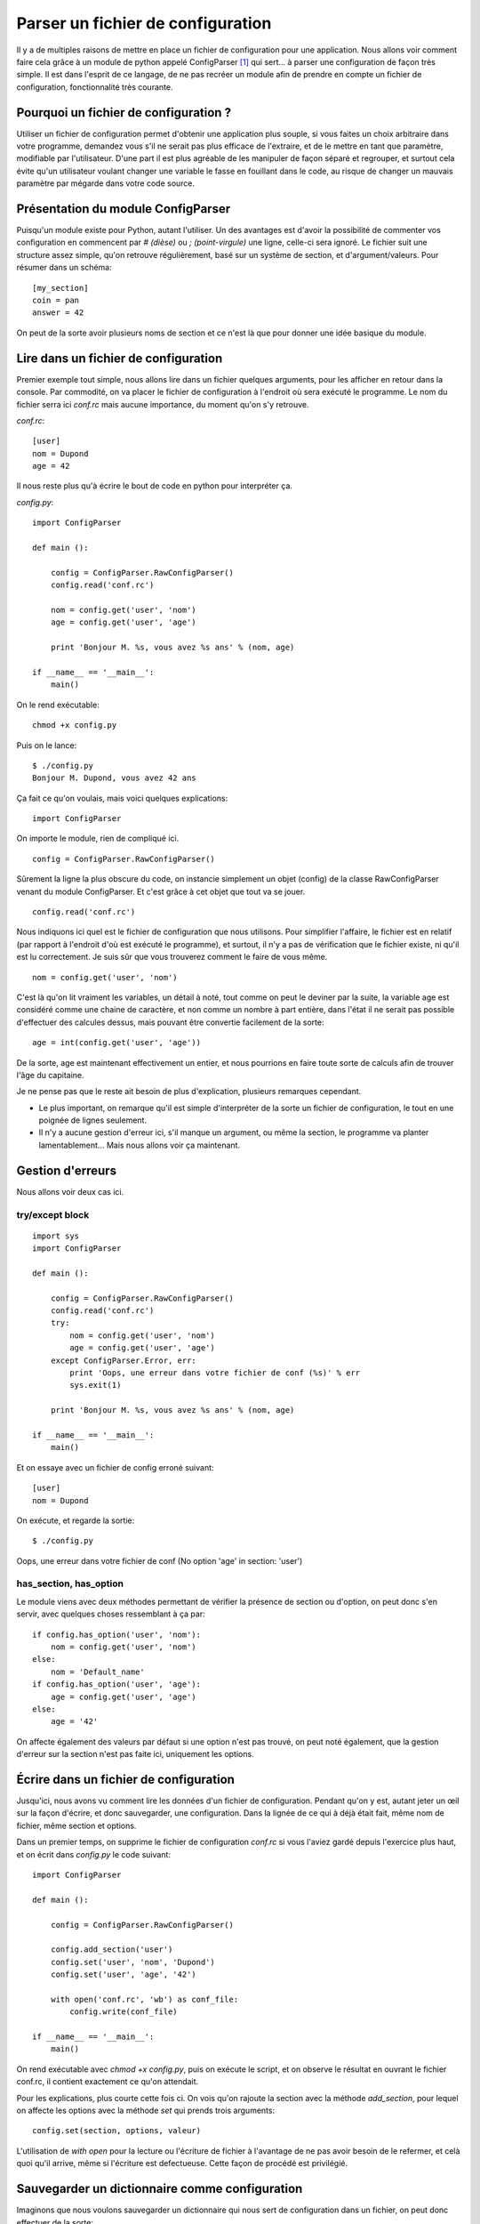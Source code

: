 .. _configparser:

Parser un fichier de configuration
==================================

Il y a de multiples raisons de mettre en place un fichier de configuration pour
une application. Nous allons voir comment faire cela grâce à un module de
python appelé ConfigParser [1]_ qui sert... à parser une configuration de façon
très simple. Il est dans l'esprit de ce langage, de ne pas recréer un module
afin de prendre en compte un fichier de configuration, fonctionnalité très
courante.

Pourquoi un fichier de configuration ?
--------------------------------------

Utiliser un fichier de configuration permet d'obtenir une application plus
souple, si vous faites un choix arbitraire dans votre programme, demandez vous
s'il ne serait pas plus efficace de l'extraire, et de le mettre en tant que
paramètre, modifiable par l'utilisateur. D'une part il est plus agréable de les
manipuler de façon séparé et regrouper, et surtout cela évite qu'un utilisateur
voulant changer une variable le fasse en fouillant dans le code, au risque de
changer un mauvais paramètre par mégarde dans votre code source. 

Présentation du module ConfigParser
-----------------------------------

Puisqu'un module existe pour Python, autant l'utiliser. Un des avantages est
d'avoir la possibilité de commenter vos configuration en commencent par `# (dièse)` ou
`; (point-virgule)` une ligne, celle-ci sera ignoré.  Le fichier suit une structure assez
simple, qu'on retrouve régulièrement, basé sur un système de section, et
d'argument/valeurs. Pour résumer dans un schéma::

    [my_section]
    coin = pan
    answer = 42

On peut de la sorte avoir plusieurs noms de section et ce n'est là que pour donner
une idée basique du module.

Lire dans un fichier de configuration
-------------------------------------

Premier exemple tout simple, nous allons lire dans un fichier quelques
arguments, pour les afficher en retour dans la console. Par commodité, on va
placer le fichier de configuration à l'endroit où sera exécuté le programme. Le
nom du fichier serra ici *conf.rc* mais aucune importance, du moment qu'on s'y
retrouve.

`conf.rc`::

    [user]
    nom = Dupond
    age = 42

Il nous reste plus qu'à écrire le bout de code en python pour interpréter ça.

`config.py`::

    import ConfigParser

    def main ():

        config = ConfigParser.RawConfigParser()
        config.read('conf.rc')

        nom = config.get('user', 'nom')
        age = config.get('user', 'age')

        print 'Bonjour M. %s, vous avez %s ans' % (nom, age)

    if __name__ == '__main__':
        main()

On le rend exécutable::

    chmod +x config.py

Puis on le lance::

    $ ./config.py  
    Bonjour M. Dupond, vous avez 42 ans

Ça fait ce qu'on voulais, mais voici quelques explications::

    import ConfigParser

On importe le module, rien de compliqué ici.

::

    config = ConfigParser.RawConfigParser()

Sûrement la ligne la plus obscure du code, on instancie simplement un objet
(config) de la classe RawConfigParser venant du module ConfigParser. Et c'est
grâce à cet objet que tout va se jouer.

::

    config.read('conf.rc')

Nous indiquons ici quel est le fichier de configuration que nous utilisons.
Pour simplifier l'affaire, le fichier est en relatif (par rapport à l'endroit
d'où est exécuté le programme), et surtout, il n'y a pas de vérification que le
fichier existe, ni qu'il est lu correctement. Je suis sûr que vous trouverez
comment le faire de vous même.

::

    nom = config.get('user', 'nom')

C'est là qu'on lit vraiment les variables, un détail à noté, tout comme on peut
le deviner par la suite, la variable age est considéré comme une chaine de
caractère, et non comme un nombre à part entière, dans l'état il ne serait pas
possible d'effectuer des calcules dessus, mais pouvant être convertie facilement
de la sorte::

    age = int(config.get('user', 'age'))

De la sorte, age est maintenant effectivement un entier, et nous pourrions en
faire toute sorte de calculs afin de trouver l'âge du capitaine.

Je ne pense pas que le reste ait besoin de plus d'explication, plusieurs
remarques cependant.

- Le plus important, on remarque qu'il est simple d'interpréter de la sorte un
  fichier de configuration, le tout en une poignée de lignes seulement.
- Il n'y a aucune gestion d'erreur ici, s'il manque un argument, ou même la
  section, le programme va planter lamentablement... Mais nous allons voir ça
  maintenant.

Gestion d'erreurs
-----------------

Nous allons voir deux cas ici.

try/except block
''''''''''''''''

::

    import sys
    import ConfigParser

    def main ():

        config = ConfigParser.RawConfigParser()
        config.read('conf.rc')
        try:
            nom = config.get('user', 'nom')
            age = config.get('user', 'age')
        except ConfigParser.Error, err:
            print 'Oops, une erreur dans votre fichier de conf (%s)' % err
            sys.exit(1)

        print 'Bonjour M. %s, vous avez %s ans' % (nom, age)

    if __name__ == '__main__':
        main()

Et on essaye avec un fichier de config erroné suivant::

    [user]
    nom = Dupond

On exécute, et regarde la sortie::

    $ ./config.py  

Oops, une erreur dans votre fichier de conf (No option 'age' in section:
'user')

has_section, has_option
'''''''''''''''''''''''

Le module viens avec deux méthodes permettant de vérifier la présence de
section ou d'option, on peut donc s'en servir, avec quelques choses ressemblant
à ça par::

    if config.has_option('user', 'nom'):
        nom = config.get('user', 'nom')
    else:
        nom = 'Default_name'
    if config.has_option('user', 'age'):
        age = config.get('user', 'age')
    else:
        age = '42'

On affecte également des valeurs par défaut si une option n'est pas trouvé, on
peut noté également, que la gestion d'erreur sur la section n'est pas faite
ici, uniquement les options.

Écrire dans un fichier de configuration
---------------------------------------

Jusqu'ici, nous avons vu comment lire les données d'un fichier de
configuration. Pendant qu'on y est, autant jeter un œil sur la façon d'écrire,
et donc sauvegarder, une configuration. Dans la lignée de ce qui à déjà était
fait, même nom de fichier, même section et options.

Dans un premier temps, on supprime le fichier de configuration `conf.rc` si
vous l'aviez gardé depuis l'exercice plus haut, et on écrit dans `config.py` le
code suivant::

    import ConfigParser

    def main ():

        config = ConfigParser.RawConfigParser()

        config.add_section('user')
        config.set('user', 'nom', 'Dupond')
        config.set('user', 'age', '42')

        with open('conf.rc', 'wb') as conf_file:
            config.write(conf_file)

    if __name__ == '__main__':
        main()

On rend exécutable avec `chmod +x config.py`, puis on exécute le script, et on
observe le résultat en ouvrant le fichier conf.rc, il contient exactement ce
qu'on attendait.

Pour les explications, plus courte cette fois ci. On vois qu'on rajoute la
section avec la méthode `add_section`, pour lequel on affecte les options avec
la méthode `set` qui prends trois arguments::

    config.set(section, options, valeur)

L'utilisation de `with open` pour la lecture ou l'écriture de fichier à
l'avantage de ne pas avoir besoin de le refermer, et celà quoi qu'il arrive,
même si l'écriture est defectueuse. Cette façon de procédé est privilégié.

Sauvegarder un dictionnaire comme configuration
-----------------------------------------------

Imaginons que nous voulons sauvegarder un dictionnaire qui nous sert de
configuration dans un fichier, on peut donc effectuer de la sorte::

    import ConfigParser

    def main ():

        config = ConfigParser.RawConfigParser()
        params = {
                'Linux': 'Torvalds',
                'GNU': 'RMS',
                'answer': '42',
            }
        config.add_section('params')
        for arg in params:
            config.set('params', arg, params[arg])

        with open('conf.rc', 'wb') as conf_file:
            config.write(conf_file)

    if __name__ == '__main__':
        main()

On exécute, et regarde le résultat obtenu, et c'est ce que nous voulions, un
fichier contenant ce dictionnaire et sous forme `option = valeur`.

Voilà, cette introduction au module ConfigParser [1]_ touche à sa fin, C'est un
module qui n'est pas compliqué à prendre en main, il est conseillé de lire la
documentation fournis pour plus amples détails. En espérant motiver certain à
utiliser un fichier de configuration plutôt que d'écrire « en dur » les
variables directement dans le fichier source.

.. _`ConfigParser`: http://docs.python.org/library/configparser.html
.. [1] http://docs.python.org/library/configparser.html
